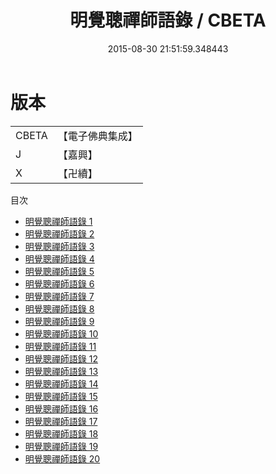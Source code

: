 #+TITLE: 明覺聰禪師語錄 / CBETA

#+DATE: 2015-08-30 21:51:59.348443
* 版本
 |     CBETA|【電子佛典集成】|
 |         J|【嘉興】    |
 |         X|【卍續】    |
目次
 - [[file:KR6q0433_001.txt][明覺聰禪師語錄 1]]
 - [[file:KR6q0433_002.txt][明覺聰禪師語錄 2]]
 - [[file:KR6q0433_003.txt][明覺聰禪師語錄 3]]
 - [[file:KR6q0433_004.txt][明覺聰禪師語錄 4]]
 - [[file:KR6q0433_005.txt][明覺聰禪師語錄 5]]
 - [[file:KR6q0433_006.txt][明覺聰禪師語錄 6]]
 - [[file:KR6q0433_007.txt][明覺聰禪師語錄 7]]
 - [[file:KR6q0433_008.txt][明覺聰禪師語錄 8]]
 - [[file:KR6q0433_009.txt][明覺聰禪師語錄 9]]
 - [[file:KR6q0433_010.txt][明覺聰禪師語錄 10]]
 - [[file:KR6q0433_011.txt][明覺聰禪師語錄 11]]
 - [[file:KR6q0433_012.txt][明覺聰禪師語錄 12]]
 - [[file:KR6q0433_013.txt][明覺聰禪師語錄 13]]
 - [[file:KR6q0433_014.txt][明覺聰禪師語錄 14]]
 - [[file:KR6q0433_015.txt][明覺聰禪師語錄 15]]
 - [[file:KR6q0433_016.txt][明覺聰禪師語錄 16]]
 - [[file:KR6q0433_017.txt][明覺聰禪師語錄 17]]
 - [[file:KR6q0433_018.txt][明覺聰禪師語錄 18]]
 - [[file:KR6q0433_019.txt][明覺聰禪師語錄 19]]
 - [[file:KR6q0433_020.txt][明覺聰禪師語錄 20]]
